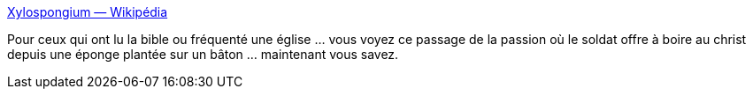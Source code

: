 :jbake-type: post
:jbake-status: published
:jbake-title: Xylospongium — Wikipédia
:jbake-tags: religion,histoire,interprétation,_mois_avr.,_année_2021
:jbake-date: 2021-04-02
:jbake-depth: ../
:jbake-uri: shaarli/1617344587000.adoc
:jbake-source: https://nicolas-delsaux.hd.free.fr/Shaarli?searchterm=https%3A%2F%2Ffr.wikipedia.org%2Fwiki%2FXylospongium&searchtags=religion+histoire+interpr%C3%A9tation+_mois_avr.+_ann%C3%A9e_2021
:jbake-style: shaarli

https://fr.wikipedia.org/wiki/Xylospongium[Xylospongium — Wikipédia]

Pour ceux qui ont lu la bible ou fréquenté une église ... vous voyez ce passage de la passion où le soldat offre à boire au christ depuis une éponge plantée sur un bâton ... maintenant vous savez.
